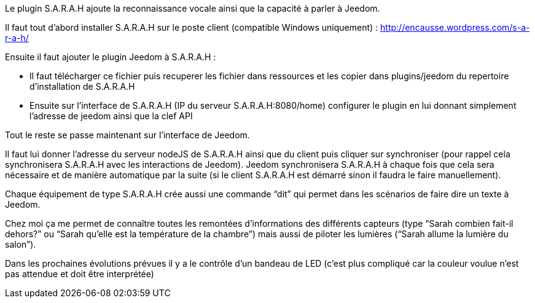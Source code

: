 Le plugin S.A.R.A.H ajoute la reconnaissance vocale ainsi que la capacité à parler à Jeedom.

Il faut tout d’abord installer S.A.R.A.H sur le poste client (compatible Windows uniquement) : http://encausse.wordpress.com/s-a-r-a-h/

Ensuite il faut ajouter le plugin Jeedom à S.A.R.A.H :

- Il faut télécharger ce fichier puis recuperer les fichier dans ressources et les copier dans plugins/jeedom du repertoire d’installation de S.A.R.A.H
- Ensuite sur l’interface de S.A.R.A.H (IP du serveur S.A.R.A.H:8080/home) configurer le plugin en lui donnant simplement l’adresse de jeedom ainsi que la clef API
 

Tout le reste se passe maintenant sur l’interface de Jeedom.

Il faut lui donner l’adresse du serveur nodeJS de S.A.R.A.H ainsi que du client puis cliquer sur synchroniser (pour rappel cela synchronisera S.A.R.A.H avec les interactions de Jeedom). Jeedom synchronisera S.A.R.A.H à chaque fois que cela sera nécessaire et de manière automatique par la suite (si le client S.A.R.A.H est démarré sinon il faudra le faire manuellement).

Chaque équipement de type S.A.R.A.H crée aussi une commande “dit” qui permet dans les scénarios de faire dire un texte à Jeedom.

Chez moi ça me permet de connaître toutes les remontées d’informations des différents capteurs (type “Sarah combien fait-il dehors?” ou “Sarah qu’elle est la température de la chambre”) mais aussi de piloter les lumières (“Sarah allume la lumière du salon”).

Dans les prochaines évolutions prévues il y a le contrôle d’un bandeau de LED (c’est plus compliqué car la couleur voulue n’est pas attendue et doit être interprétée)

